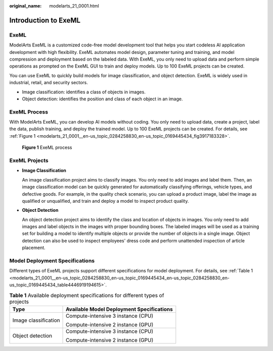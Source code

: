 :original_name: modelarts_21_0001.html

.. _modelarts_21_0001:

Introduction to ExeML
=====================

ExeML
-----

ModelArts ExeML is a customized code-free model development tool that helps you start codeless AI application development with high flexibility. ExeML automates model design, parameter tuning and training, and model compression and deployment based on the labeled data. With ExeML, you only need to upload data and perform simple operations as prompted on the ExeML GUI to train and deploy models. Up to 100 ExeML projects can be created.

You can use ExeML to quickly build models for image classification, and object detection. ExeML is widely used in industrial, retail, and security sectors.

-  Image classification: identifies a class of objects in images.
-  Object detection: identifies the position and class of each object in an image.

ExeML Process
-------------

With ModelArts ExeML, you can develop AI models without coding. You only need to upload data, create a project, label the data, publish training, and deploy the trained model. Up to 100 ExeML projects can be created. For details, see :ref:`Figure 1 <modelarts_21_0001__en-us_topic_0284258830_en-us_topic_0169445434_fig3917183328>`.

.. _modelarts_21_0001__en-us_topic_0284258830_en-us_topic_0169445434_fig3917183328:

.. figure:: /_static/images/en-us_image_0000001799498508.png
   :alt: **Figure 1** ExeML process

   **Figure 1** ExeML process

ExeML Projects
--------------

-  **Image Classification**

   An image classification project aims to classify images. You only need to add images and label them. Then, an image classification model can be quickly generated for automatically classifying offerings, vehicle types, and defective goods. For example, in the quality check scenario, you can upload a product image, label the image as qualified or unqualified, and train and deploy a model to inspect product quality.

-  **Object Detection**

   An object detection project aims to identify the class and location of objects in images. You only need to add images and label objects in the images with proper bounding boxes. The labeled images will be used as a training set for building a model to identify multiple objects or provide the number of objects in a single image. Object detection can also be used to inspect employees' dress code and perform unattended inspection of article placement.

Model Deployment Specifications
-------------------------------

Different types of ExeML projects support different specifications for model deployment. For details, see :ref:`Table 1 <modelarts_21_0001__en-us_topic_0284258830_en-us_topic_0169445434_en-us_topic_0284258830_en-us_topic_0169445434_table4446919194615>`.

.. _modelarts_21_0001__en-us_topic_0284258830_en-us_topic_0169445434_en-us_topic_0284258830_en-us_topic_0169445434_table4446919194615:

.. table:: **Table 1** Available deployment specifications for different types of projects

   +-----------------------------------+-------------------------------------------+
   | Type                              | Available Model Deployment Specifications |
   +===================================+===========================================+
   | Image classification              | Compute-intensive 3 instance (CPU)        |
   |                                   |                                           |
   |                                   | Compute-intensive 2 instance (GPU)        |
   +-----------------------------------+-------------------------------------------+
   | Object detection                  | Compute-intensive 3 instance (CPU)        |
   |                                   |                                           |
   |                                   | Compute-intensive 2 instance (GPU)        |
   +-----------------------------------+-------------------------------------------+
